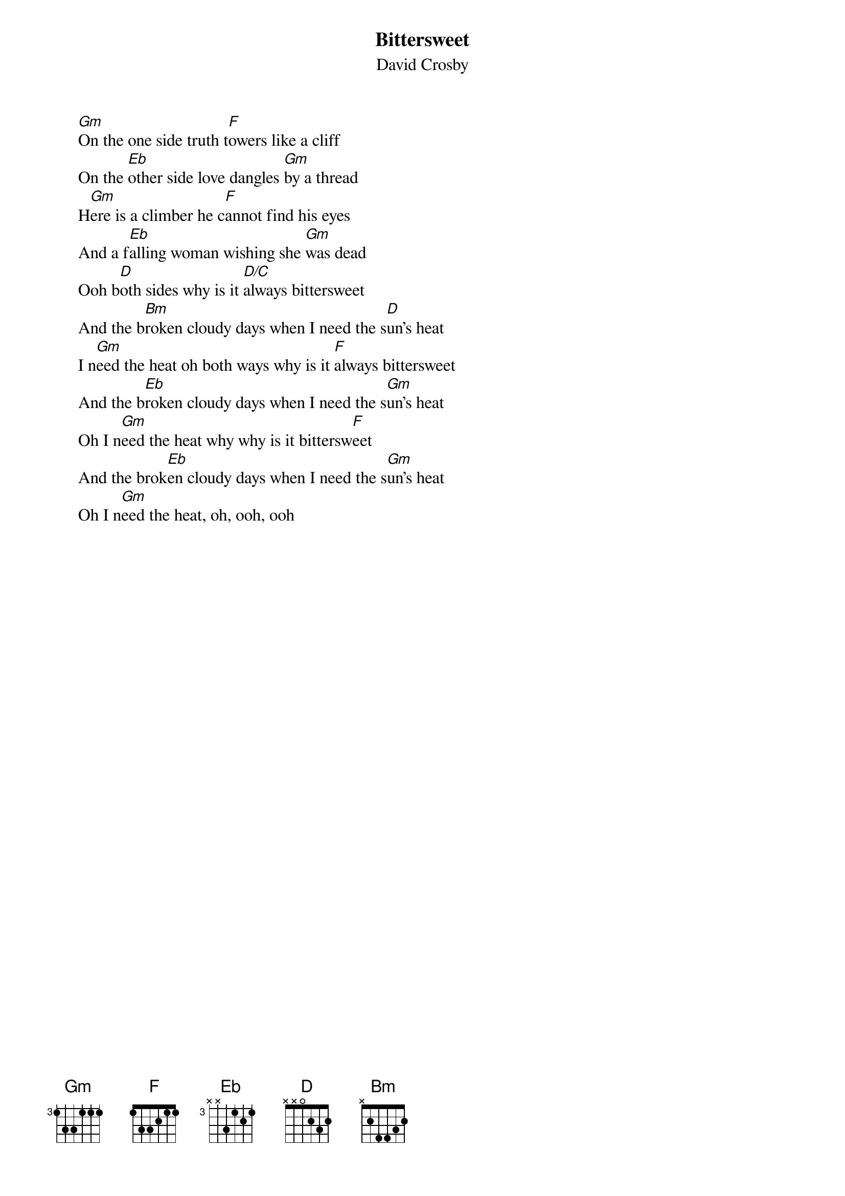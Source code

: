 # From: Mick Anderson (micka@jolt.mpx.com.au)
{t:Bittersweet}
{st:David Crosby}

     [Gm]On the one side truth t[F]owers like a cliff
     On the [Eb]other side love dangles [Gm]by a thread
     H[Gm]ere is a climber he c[F]annot find his eyes
     And a f[Eb]alling woman wishing she [Gm]was dead
     Ooh b[D]oth sides why is it [D/C]always bittersweet
     And the b[Bm]roken cloudy days when I need the s[D]un's heat
     I n[Gm]eed the heat oh both ways why is it [F]always bittersweet
     And the b[Eb]roken cloudy days when I need the s[Gm]un's heat
     Oh I n[Gm]eed the heat why why is it bittersw[F]eet
     And the brok[Eb]en cloudy days when I need the s[Gm]un's heat
     Oh I n[Gm]eed the heat, oh, ooh, ooh

